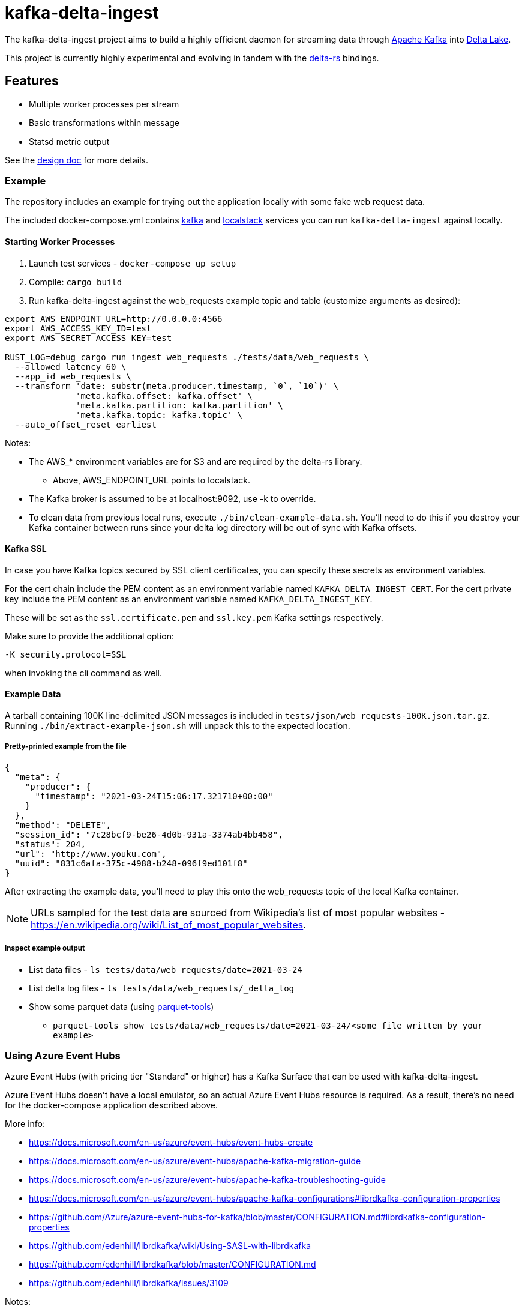 = kafka-delta-ingest

The kafka-delta-ingest project aims to build a highly efficient daemon for
streaming data through link:https://kafka.apache.org[Apache Kafka] into
link:https://delta.io[Delta Lake].

This project is currently highly experimental and evolving in tandem with the
link:https://github.com/delta-io/delta-rs[delta-rs] bindings.

== Features

* Multiple worker processes per stream
* Basic transformations within message
* Statsd metric output

See the link:https://github.com/delta-io/kafka-delta-ingest/blob/main/doc/DESIGN.md[design doc] for more details.

=== Example

The repository includes an example for trying out the application locally with some fake web request data.

The included docker-compose.yml contains link:https://github.com/wurstmeister/kafka-docker/issues[kafka] and link:https://github.com/localstack/localstack[localstack] services you can run `kafka-delta-ingest` against locally.

==== Starting Worker Processes

1. Launch test services - `docker-compose up setup`
2. Compile: `cargo build`
3. Run kafka-delta-ingest against the web_requests example topic and table (customize arguments as desired):

```bash
export AWS_ENDPOINT_URL=http://0.0.0.0:4566
export AWS_ACCESS_KEY_ID=test
export AWS_SECRET_ACCESS_KEY=test

RUST_LOG=debug cargo run ingest web_requests ./tests/data/web_requests \
  --allowed_latency 60 \
  --app_id web_requests \
  --transform 'date: substr(meta.producer.timestamp, `0`, `10`)' \
              'meta.kafka.offset: kafka.offset' \
              'meta.kafka.partition: kafka.partition' \
              'meta.kafka.topic: kafka.topic' \
  --auto_offset_reset earliest
```

Notes:

* The AWS_* environment variables are for S3 and are required by the delta-rs library.
** Above, AWS_ENDPOINT_URL points to localstack.
* The Kafka broker is assumed to be at localhost:9092, use -k to override.
* To clean data from previous local runs, execute `./bin/clean-example-data.sh`. You'll need to do this if you destroy your Kafka container between runs since your delta log directory will be out of sync with Kafka offsets.

==== Kafka SSL

In case you have Kafka topics secured by SSL client certificates, you can specify these secrets as environment variables.

For the cert chain include the PEM content as an environment variable named `KAFKA_DELTA_INGEST_CERT`.
For the cert private key include the PEM content as an environment variable named `KAFKA_DELTA_INGEST_KEY`.

These will be set as the `ssl.certificate.pem` and `ssl.key.pem` Kafka settings respectively.

Make sure to provide the additional option:

```
-K security.protocol=SSL
```

when invoking the cli command as well.

==== Example Data

A tarball containing 100K line-delimited JSON messages is included in `tests/json/web_requests-100K.json.tar.gz`. Running `./bin/extract-example-json.sh` will unpack this to the expected location.

===== Pretty-printed example from the file

```json
{
  "meta": {
    "producer": {
      "timestamp": "2021-03-24T15:06:17.321710+00:00"
    }
  },
  "method": "DELETE",
  "session_id": "7c28bcf9-be26-4d0b-931a-3374ab4bb458",
  "status": 204,
  "url": "http://www.youku.com",
  "uuid": "831c6afa-375c-4988-b248-096f9ed101f8"
}
```

After extracting the example data, you'll need to play this onto the web_requests topic of the local Kafka container.

NOTE: URLs sampled for the test data are sourced from Wikipedia's list of most popular websites - https://en.wikipedia.org/wiki/List_of_most_popular_websites.

===== Inspect example output

* List data files - `ls tests/data/web_requests/date=2021-03-24`
* List delta log files - `ls tests/data/web_requests/_delta_log`
* Show some parquet data (using link:https://pypi.org/project/parquet-tools/[parquet-tools])
** `parquet-tools show tests/data/web_requests/date=2021-03-24/<some file written by your example>`

=== Using Azure Event Hubs

Azure Event Hubs (with pricing tier "Standard" or higher) has a Kafka Surface that can be used with kafka-delta-ingest.

Azure Event Hubs doesn't have a local emulator, so an actual Azure Event Hubs resource is required. As a result, there's no need for the docker-compose application described above.

More info:

* https://docs.microsoft.com/en-us/azure/event-hubs/event-hubs-create
* https://docs.microsoft.com/en-us/azure/event-hubs/apache-kafka-migration-guide
* https://docs.microsoft.com/en-us/azure/event-hubs/apache-kafka-troubleshooting-guide
* https://docs.microsoft.com/en-us/azure/event-hubs/apache-kafka-configurations#librdkafka-configuration-properties
* https://github.com/Azure/azure-event-hubs-for-kafka/blob/master/CONFIGURATION.md#librdkafka-configuration-properties
* https://github.com/edenhill/librdkafka/wiki/Using-SASL-with-librdkafka
* https://github.com/edenhill/librdkafka/blob/master/CONFIGURATION.md
* https://github.com/edenhill/librdkafka/issues/3109

Notes:

* You must create an Event Hub, which is similar to a Kafka topic, in your Event Hubs Namespace. The Event Hub name is the Kafka topic name.
* Using WSL2 on Windows is recommended (OpenSSL should work out of the box).
** Using Ubuntu 20.04 is recommended, otherwise renaming temporary Delta transaction files during transaction commit will fail when using the local file system.
*** See: https://github.com/delta-io/delta-rs/blob/14a783e7e9af09914f667c7e1717b5e55aa73ede/rust/build.rs#L3-L15
*** Ubuntu 18.04 uses GLIBC 2.27 (check with `ldd --version`)
*** Ubuntu 20.04 uses GLIBC 2.31 (check with `ldd --version`)

==== Starting Worker Processes

1. Compile: `cargo build`
2. Run kafka-delta-ingest against the web_requests example topic and table (customize arguments as desired):

```bash
export AZURE_STORAGE_ACCOUNT_NAME={MY_ACCOUNT_NAME}
export AZURE_STORAGE_ACCOUNT_KEY={MY_KEY}
export AZURE_STORAGE_FILESYSTEM={MY_FILESYSTEM}
export AZURE_STORAGE_DELTA_TABLE_PATH={MY_DELTA_TABLE_PATH}
export ADLS_GEN2_TABLE_LOCATION=adls2://$AZURE_STORAGE_ACCOUNT_NAME/$AZURE_STORAGE_FILESYSTEM/$AZURE_STORAGE_DELTA_TABLE_PATH
export LOCAL_FS_TABLE_LOCATION=./tests/data/web_requests

RUST_LOG=debug cargo run ingest web_requests $LOCAL_FS_TABLE_LOCATION \
  --allowed_latency 5 \
  --kafka {MY_NAMESPACE_NAME}.servicebus.windows.net:9093 \
  --Kafka 'security.protocol=SASL_SSL' \
  --Kafka 'sasl.mechanism=PLAIN' \
  --Kafka 'sasl.username=$ConnectionString' \
  --Kafka 'sasl.password=Endpoint=sb://{MY_NAMESPACE_NAME}.servicebus.windows.net/;SharedAccessKeyName={MY_KEY_NAME};SharedAccessKey={MY_KEY}' \
  --Kafka 'socket.keepalive.enable=true' \
  --Kafka 'metadata.max.age.ms=180000' \
  --Kafka 'heartbeat.interval.ms=3000' \
  --Kafka 'session.timeout.ms=30000' \
  --Kafka 'debug=broker,security,protocol'
  --app_id web_requests \
  --transform 'date: substr(meta.producer.timestamp, `0`, `10`)' \
              'meta.kafka.offset: kafka.offset' \
              'meta.kafka.partition: kafka.partition' \
              'meta.kafka.topic: kafka.topic' \
  --auto_offset_reset earliest
```

Notes:

* The following environment variables are required by the delta-rs library:
** The AZURE_STORAGE_ACCOUNT_NAME environment variable should be just the account name, not the FQDN.
** The AZURE_STORAGE_ACCOUNT_KEY environment variable should be just the key, not the connection string.
* In the cargo command:
** Replace MY_NAMESPACE_NAME with just the namespace name, not the FQDN, of your Azure Event Hubs Namespace.
** Replace MY_KEY_NAME and MY_KEY with suitable values from your Azure Event Hubs Namespace.
** The `sasl.username` is the literal string `$ConnectionString` and not a placeholder.
** The following `--Kafka` arguments are taken from link:https://docs.microsoft.com/en-us/azure/event-hubs/apache-kafka-configurations#librdkafka-configuration-properties[here]:
*** `-X socket.keepalive.enable=true -X metadata.max.age.ms=180000 -X heartbeat.interval.ms=3000 -X session.timeout.ms=30000`
** Remove `--Kafka 'debug=broker,security,protocol'` for a cleaner console output.
** Replace $LOCAL_FS_TABLE_LOCATION with $ADLS_GEN2_TABLE_LOCATION to write to ADLS Gen2 (must prepare the file system to have the _delta_log directory and the first Delta transaction containing the schema).
* To clean data from previous local runs, execute `./bin/clean-example-data.sh`. You'll need to do this if you destroy your Kafka container between runs since your delta log directory will be out of sync with Kafka offsets.

==== Sending data to Event Hubs

On Windows, link:https://github.com/paolosalvatori/ServiceBusExplorer[Service Bus Explorer] can be used to send data to Event Hubs.

The following payload should be sent for the web_requests Delta table:

```json
{
  "status": 200,
  "session_id": "7c28bcf9-be26-4d0b-931a-3374ab4bb458",
  "method": "GET",
  "meta": {
    "producer": {
      "timestamp": "2021-03-24T15:06:17.321710+00:00"
    }
  },
  "uuid": "831c6afa-375c-4988-b248-096f9ed101f8",
  "url": "http://www.example.com"
}
```

==== Verifying data from Event Hub using kcat

kcat can be run on Windows via docker using this command, which will print the last message (-o -1).
Attention: Make sure to replace XXX with the shared access key of your Event Hub.
```
docker run -it --network=host edenhill/kcat:1.7.1 -C -o -1 -b thovoll-kdi-eh.servicebus.windows.net:9093 -t web_requests -X security.protocol=SASL_SSL -X sasl.mechanism=PLAIN -X sasl.username=$ConnectionString -X sasl.password=Endpoint=sb://thovoll-kdi-eh.servicebus.windows.net/;SharedAccessKeyName=KafkaSurfaceManageSharedAccessKey;SharedAccessKey=XXX -X socket.keepalive.enable=true -X metadata.max.age.ms=180000 -X heartbeat.interval.ms=3000 -X session.timeout.ms=30000
```
The following configuration settings in the command above are taken from link:https://docs.microsoft.com/en-us/azure/event-hubs/apache-kafka-configurations#librdkafka-configuration-properties[here]:
`-X socket.keepalive.enable=true -X metadata.max.age.ms=180000 -X heartbeat.interval.ms=3000 -X session.timeout.ms=30000`

== Kafka SSL

In case you have Kafka topics secured by SSL client certificates, you can specify these secrets as environment variables.

For the cert chain include the PEM content as an environment variable named `KAFKA_DELTA_INGEST_CERT`.
For the cert private key include the PEM content as an environment variable named `KAFKA_DELTA_INGEST_KEY`.

These will be set as the `ssl.certificate.pem` and `ssl.key.pem` Kafka settings respectively.

Make sure to provide the additional option:

```
-K security.protocol=SSL
```

when invoking the cli command as well.

== Writing to S3

When writing to S3, you may experience an error like `source: StorageError { source: S3Generic("dynamodb locking is not enabled") }`.

A locking mechanism is need to prevent unsafe concurrent writes to a delta lake directory, and DynamoDB is an option for this. To use DynamoDB, set the `AWS_S3_LOCKING_PROVIDER` variable to `dynamodb` and create a table named `delta_rs_lock_table` in Dynamo. An example DynamoDB table creation snippet using the aws CLI follows, and should be customized for your environment's needs (e.g. read/write capacity modes):


```bash
aws dynamodb create-table --table-name delta_rs_lock_table \
    --attribute-definitions \
        AttributeName=key,AttributeType=S \
    --key-schema \
        AttributeName=key,KeyType=HASH \
    --provisioned-throughput \
        ReadCapacityUnits=10,WriteCapacityUnits=10
```

For more information, see link:https://github.com/delta-io/delta-rs/tree/dbc2994c5fddfd39fc31a8f9202df74788f59a01/dynamodb_lock[DynamoDB lock].

== Developing

Make sure the docker-compose setup has been ran, and execute `cargo test` to run unit and integration tests.

== Get Involved

Join link:https://dbricks.co/delta-users-slack[#kafka-delta-ingest in the Delta Lake Slack workspace]

